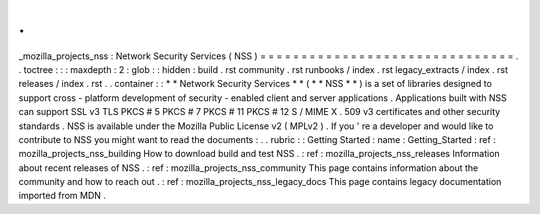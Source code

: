.
.
_mozilla_projects_nss
:
Network
Security
Services
(
NSS
)
=
=
=
=
=
=
=
=
=
=
=
=
=
=
=
=
=
=
=
=
=
=
=
=
=
=
=
=
=
=
=
.
.
toctree
:
:
:
maxdepth
:
2
:
glob
:
:
hidden
:
build
.
rst
community
.
rst
runbooks
/
index
.
rst
legacy_extracts
/
index
.
rst
releases
/
index
.
rst
.
.
container
:
:
*
*
Network
Security
Services
*
*
(
*
*
NSS
*
*
)
is
a
set
of
libraries
designed
to
support
cross
-
platform
development
of
security
-
enabled
client
and
server
applications
.
Applications
built
with
NSS
can
support
SSL
v3
TLS
PKCS
#
5
PKCS
#
7
PKCS
#
11
PKCS
#
12
S
/
MIME
X
.
509
v3
certificates
and
other
security
standards
.
NSS
is
available
under
the
Mozilla
Public
License
v2
(
MPLv2
)
.
If
you
'
re
a
developer
and
would
like
to
contribute
to
NSS
you
might
want
to
read
the
documents
:
.
.
rubric
:
:
Getting
Started
:
name
:
Getting_Started
:
ref
:
mozilla_projects_nss_building
How
to
download
build
and
test
NSS
.
:
ref
:
mozilla_projects_nss_releases
Information
about
recent
releases
of
NSS
.
:
ref
:
mozilla_projects_nss_community
This
page
contains
information
about
the
community
and
how
to
reach
out
.
:
ref
:
mozilla_projects_nss_legacy_docs
This
page
contains
legacy
documentation
imported
from
MDN
.
